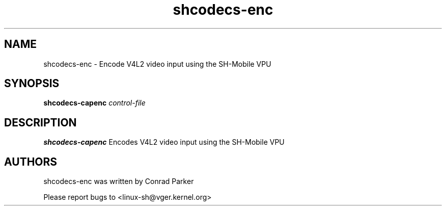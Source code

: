 .TH "shcodecs-enc" 1 "May 2009" "SH Codecs" "Linux-SH Multimedia"

.SH NAME
shcodecs-enc \- Encode V4L2 video input using the SH-Mobile VPU

.SH SYNOPSIS

.B \fBshcodecs-capenc\fR \fIcontrol-file\fR

.SH DESCRIPTION
.B shcodecs-capenc
Encodes V4L2 video input using the SH-Mobile VPU

.SH AUTHORS

shcodecs-enc was written by Conrad Parker

Please report bugs to <linux-sh@vger.kernel.org>

